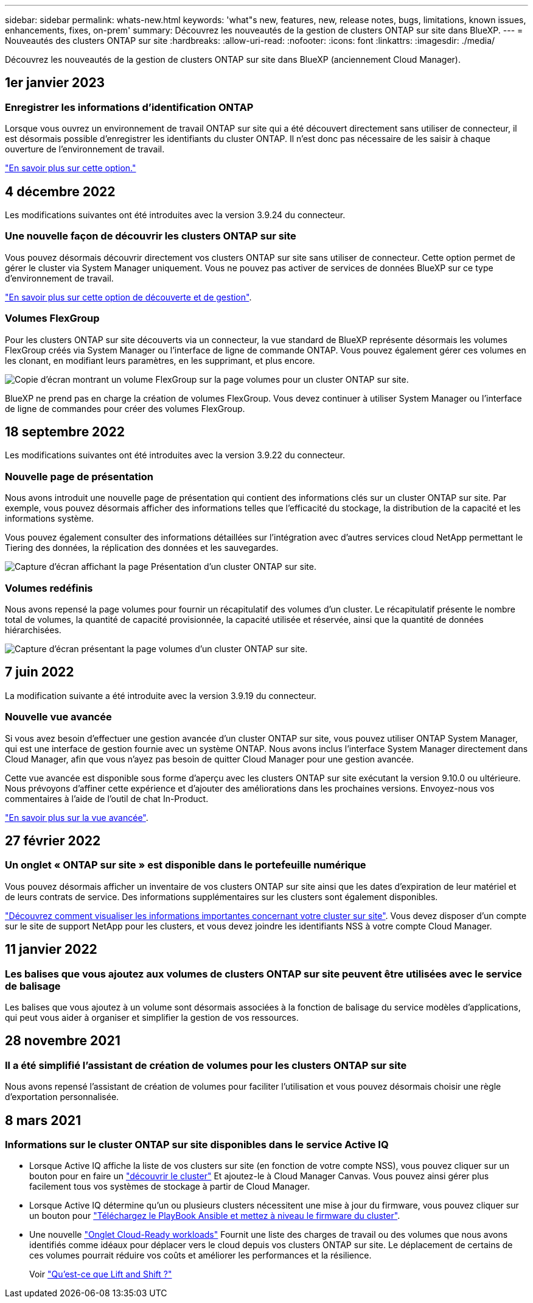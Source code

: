 ---
sidebar: sidebar 
permalink: whats-new.html 
keywords: 'what"s new, features, new, release notes, bugs, limitations, known issues, enhancements, fixes, on-prem' 
summary: Découvrez les nouveautés de la gestion de clusters ONTAP sur site dans BlueXP. 
---
= Nouveautés des clusters ONTAP sur site
:hardbreaks:
:allow-uri-read: 
:nofooter: 
:icons: font
:linkattrs: 
:imagesdir: ./media/


[role="lead"]
Découvrez les nouveautés de la gestion de clusters ONTAP sur site dans BlueXP (anciennement Cloud Manager).



== 1er janvier 2023



=== Enregistrer les informations d'identification ONTAP

Lorsque vous ouvrez un environnement de travail ONTAP sur site qui a été découvert directement sans utiliser de connecteur, il est désormais possible d'enregistrer les identifiants du cluster ONTAP. Il n'est donc pas nécessaire de les saisir à chaque ouverture de l'environnement de travail.

https://docs.netapp.com/us-en/cloud-manager-ontap-onprem/task-manage-ontap-direct.html["En savoir plus sur cette option."]



== 4 décembre 2022

Les modifications suivantes ont été introduites avec la version 3.9.24 du connecteur.



=== Une nouvelle façon de découvrir les clusters ONTAP sur site

Vous pouvez désormais découvrir directement vos clusters ONTAP sur site sans utiliser de connecteur. Cette option permet de gérer le cluster via System Manager uniquement. Vous ne pouvez pas activer de services de données BlueXP sur ce type d'environnement de travail.

https://docs.netapp.com/us-en/cloud-manager-ontap-onprem/task-discovering-ontap.html["En savoir plus sur cette option de découverte et de gestion"].



=== Volumes FlexGroup

Pour les clusters ONTAP sur site découverts via un connecteur, la vue standard de BlueXP représente désormais les volumes FlexGroup créés via System Manager ou l'interface de ligne de commande ONTAP. Vous pouvez également gérer ces volumes en les clonant, en modifiant leurs paramètres, en les supprimant, et plus encore.

image:https://raw.githubusercontent.com/NetAppDocs/cloud-manager-ontap-onprem/main/media/screenshot-flexgroup-volumes.png["Copie d'écran montrant un volume FlexGroup sur la page volumes pour un cluster ONTAP sur site."]

BlueXP ne prend pas en charge la création de volumes FlexGroup. Vous devez continuer à utiliser System Manager ou l'interface de ligne de commandes pour créer des volumes FlexGroup.



== 18 septembre 2022

Les modifications suivantes ont été introduites avec la version 3.9.22 du connecteur.



=== Nouvelle page de présentation

Nous avons introduit une nouvelle page de présentation qui contient des informations clés sur un cluster ONTAP sur site. Par exemple, vous pouvez désormais afficher des informations telles que l'efficacité du stockage, la distribution de la capacité et les informations système.

Vous pouvez également consulter des informations détaillées sur l'intégration avec d'autres services cloud NetApp permettant le Tiering des données, la réplication des données et les sauvegardes.

image:https://raw.githubusercontent.com/NetAppDocs/cloud-manager-ontap-onprem/main/media/screenshot-overview.png["Capture d'écran affichant la page Présentation d'un cluster ONTAP sur site."]



=== Volumes redéfinis

Nous avons repensé la page volumes pour fournir un récapitulatif des volumes d'un cluster. Le récapitulatif présente le nombre total de volumes, la quantité de capacité provisionnée, la capacité utilisée et réservée, ainsi que la quantité de données hiérarchisées.

image:https://raw.githubusercontent.com/NetAppDocs/cloud-manager-ontap-onprem/main/media/screenshot-volumes.png["Capture d'écran présentant la page volumes d'un cluster ONTAP sur site."]



== 7 juin 2022

La modification suivante a été introduite avec la version 3.9.19 du connecteur.



=== Nouvelle vue avancée

Si vous avez besoin d'effectuer une gestion avancée d'un cluster ONTAP sur site, vous pouvez utiliser ONTAP System Manager, qui est une interface de gestion fournie avec un système ONTAP. Nous avons inclus l'interface System Manager directement dans Cloud Manager, afin que vous n'ayez pas besoin de quitter Cloud Manager pour une gestion avancée.

Cette vue avancée est disponible sous forme d'aperçu avec les clusters ONTAP sur site exécutant la version 9.10.0 ou ultérieure. Nous prévoyons d'affiner cette expérience et d'ajouter des améliorations dans les prochaines versions. Envoyez-nous vos commentaires à l'aide de l'outil de chat In-Product.

https://docs.netapp.com/us-en/cloud-manager-ontap-onprem/task-administer-advanced-view.html["En savoir plus sur la vue avancée"].



== 27 février 2022



=== Un onglet « ONTAP sur site » est disponible dans le portefeuille numérique

Vous pouvez désormais afficher un inventaire de vos clusters ONTAP sur site ainsi que les dates d'expiration de leur matériel et de leurs contrats de service. Des informations supplémentaires sur les clusters sont également disponibles.

https://docs.netapp.com/us-en/cloud-manager-ontap-onprem/task-discovering-ontap.html#viewing-cluster-information-and-contract-details["Découvrez comment visualiser les informations importantes concernant votre cluster sur site"]. Vous devez disposer d'un compte sur le site de support NetApp pour les clusters, et vous devez joindre les identifiants NSS à votre compte Cloud Manager.



== 11 janvier 2022



=== Les balises que vous ajoutez aux volumes de clusters ONTAP sur site peuvent être utilisées avec le service de balisage

Les balises que vous ajoutez à un volume sont désormais associées à la fonction de balisage du service modèles d'applications, qui peut vous aider à organiser et simplifier la gestion de vos ressources.



== 28 novembre 2021



=== Il a été simplifié l'assistant de création de volumes pour les clusters ONTAP sur site

Nous avons repensé l'assistant de création de volumes pour faciliter l'utilisation et vous pouvez désormais choisir une règle d'exportation personnalisée.



== 8 mars 2021



=== Informations sur le cluster ONTAP sur site disponibles dans le service Active IQ

* Lorsque Active IQ affiche la liste de vos clusters sur site (en fonction de votre compte NSS), vous pouvez cliquer sur un bouton pour en faire un link:task-discovering-ontap.html#discovering-clusters-from-the-discovery-page["découvrir le cluster"^] Et ajoutez-le à Cloud Manager Canvas. Vous pouvez ainsi gérer plus facilement tous vos systèmes de stockage à partir de Cloud Manager.
* Lorsque Active IQ détermine qu'un ou plusieurs clusters nécessitent une mise à jour du firmware, vous pouvez cliquer sur un bouton pour link:task-managing-ontap.html#downloading-new-disk-and-shelf-firmware["Téléchargez le PlayBook Ansible et mettez à niveau le firmware du cluster"^].
* Une nouvelle link:task-managing-ontap.html#viewing-on-prem-workloads-that-are-candidates-for-the-cloud["Onglet Cloud-Ready workloads"^] Fournit une liste des charges de travail ou des volumes que nous avons identifiés comme idéaux pour déplacer vers le cloud depuis vos clusters ONTAP sur site. Le déplacement de certains de ces volumes pourrait réduire vos coûts et améliorer les performances et la résilience.
+
Voir link:https://www.netapp.com/knowledge-center/what-is-lift-and-shift["Qu'est-ce que Lift and Shift ?"]


